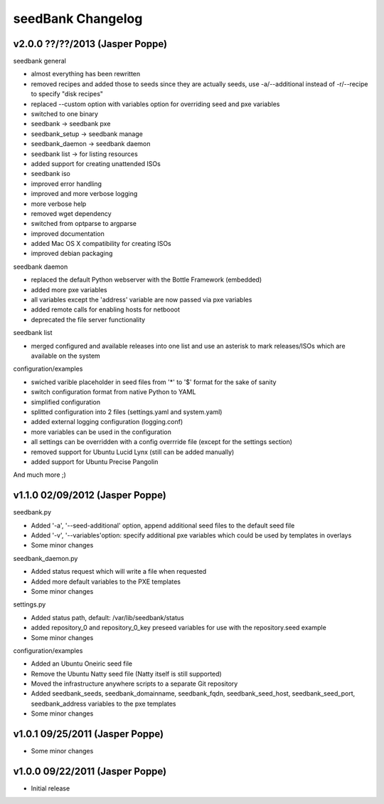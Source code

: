 ==================
seedBank Changelog
==================

v2.0.0 ??/??/2013 (Jasper Poppe)
================================

seedbank general

* almost everything has been rewritten
* removed recipes and added those to seeds since they are actually seeds, use -a/--additional instead of -r/--recipe to specify "disk recipes"
* replaced --custom option with variables option for overriding seed and pxe variables
* switched to one binary
* seedbank -> seedbank pxe
* seedbank_setup -> seedbank manage
* seedbank_daemon -> seedbank daemon
* seedbank list -> for listing resources
* added support for creating unattended ISOs
* seedbank iso
* improved error handling
* improved and more verbose logging
* more verbose help
* removed wget dependency
* switched from optparse to argparse
* improved documentation
* added Mac OS X compatibility for creating ISOs
* improved debian packaging

seedbank daemon

* replaced the default Python webserver with the Bottle Framework (embedded)
* added more pxe variables
* all variables except the 'address' variable are now passed via pxe variables
* added remote calls for enabling hosts for netbooot
* deprecated the file server functionality

seedbank list

* merged configured and available releases into one list and use an asterisk to mark releases/ISOs which are available on the system

configuration/examples

* swiched varible placeholder in seed files from '*' to '$' format for the sake of sanity
* switch configuration format from native Python to YAML
* simplified configuration
* splitted configuration into 2 files (settings.yaml and system.yaml)
* added external logging configuration (logging.conf)
* more variables can be used in the configuration 
* all settings can be overridden with a config overrride file (except for the settings section)
* removed support for Ubuntu Lucid Lynx (still can be added manually)
* added support for Ubuntu Precise Pangolin

And much more ;)

v1.1.0 02/09/2012 (Jasper Poppe)
================================

seedbank.py

* Added '-a', '--seed-additional' option, append additional seed files to the default seed file
* Added '-v', '--variables'option: specify additional pxe variables which could be used by templates in overlays
* Some minor changes

seedbank_daemon.py

* Added status request which will write a file when requested
* Added more default variables to the PXE templates
* Some minor changes

settings.py

* Added status path, default: /var/lib/seedbank/status
* added repository_0 and repository_0_key preseed variables for use with the repository.seed example
* Some minor changes

configuration/examples

* Added an Ubuntu Oneiric seed file
* Remove the Ubuntu Natty seed file (Natty itself is still supported)
* Moved the infrastructure anywhere scripts to a separate Git repository
* Added seedbank_seeds, seedbank_domainname, seedbank_fqdn, seedbank_seed_host, seedbank_seed_port, seedbank_address variables to the pxe templates
* Some minor changes

v1.0.1 09/25/2011 (Jasper Poppe)
================================

* Some minor changes

v1.0.0 09/22/2011 (Jasper Poppe)
================================

* Initial release
